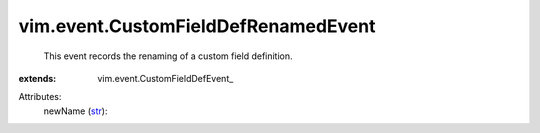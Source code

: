 
vim.event.CustomFieldDefRenamedEvent
====================================
  This event records the renaming of a custom field definition.
:extends: vim.event.CustomFieldDefEvent_

Attributes:
    newName (`str <https://docs.python.org/2/library/stdtypes.html>`_):

